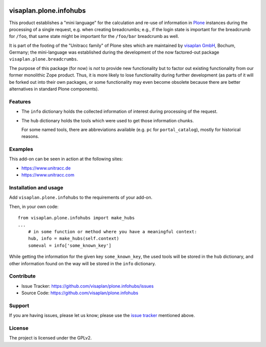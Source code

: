 .. This README is meant for consumption by humans and pypi. Pypi can render rst files so please do not use Sphinx features.
   If you want to learn more about writing documentation, please check out: http://docs.plone.org/about/documentation_styleguide.html
   This text does not appear on pypi or github. It is a comment.

.. image::
   https://img.shields.io/badge/%20imports-isort-%231674b1?style=flat&labelColor=ef8336
       :target: https://pycqa.github.io/isort/

=======================
visaplan.plone.infohubs
=======================

This product establishes a "mini language" for the calculation and re-use of
information in Plone_ instances during the processing of a single request,
e.g. when creating breadcrumbs; e.g., if the login state is important for the
breadcrumb for ``/foo``, that same state might be important for the
``/foo/bar`` breadcrumb as well.

It is part of the footing of the "Unitracc family" of Plone sites
which are maintained by `visaplan GmbH`_, Bochum, Germany; the mini-language
was established during the development of the now factored-out package
``visaplan.plone.breadcrumbs``.

The purpose of this package (for now) is *not* to provide new functionality
but to factor out existing functionality from our former monolithic Zope product.
Thus, it is more likely to lose functionality during further development
(as parts of it will be forked out into their own packages,
or some functionality may even become obsolete because there are better
alternatives in standard Plone components).


Features
--------

- The ``info`` dictionary holds the collected information of interest
  during processing of the request.
- The ``hub`` dictionary holds the tools which were used to get those
  information chunks.

  For some named tools, there are abbreviations available (e.g. ``pc`` for
  ``portal_catalog``), mostly for historical reasons.


Examples
--------

This add-on can be seen in action at the following sites:

- https://www.unitracc.de
- https://www.unitracc.com


Installation and usage
----------------------

Add ``visaplan.plone.infohubs`` to the requirements of your add-on.

Then, in your own code::

    from visaplan.plone.infohubs import make_hubs
    ...
        # in some function or method where you have a meaningful context:
        hub, info = make_hubs(self.context)
        someval = info['some_known_key']

While getting the information for the given key ``some_known_key``,
the used tools will be stored in the ``hub`` dictionary,
and other information found on the way will be stored in the ``info``
dictionary.


Contribute
----------

- Issue Tracker: https://github.com/visaplan/plone.infohubs/issues
- Source Code: https://github.com/visaplan/plone.infohubs


Support
-------

If you are having issues, please let us know;
please use the `issue tracker`_ mentioned above.


License
-------

The project is licensed under the GPLv2.

.. _`issue tracker`: https://github.com/visaplan/plone.infohubs/issues
.. _Plone: https://plone.org/
.. _`visaplan GmbH`: http://visaplan.com

.. vim: tw=79 cc=+1 sw=4 sts=4 si et
